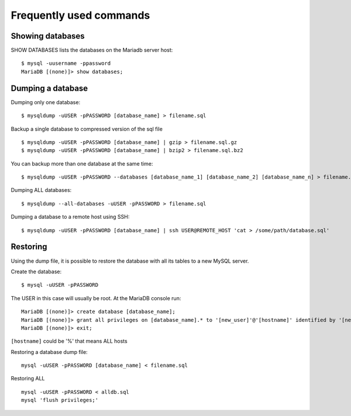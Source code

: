 Frequently used commands
========================

Showing databases
-----------------

SHOW DATABASES lists the databases on the Mariadb server host:

::

  $ mysql -uusername -ppassword
  MariaDB [(none)]> show databases;


Dumping a database
------------------

Dumping only one database:

::

  $ mysqldump -uUSER -pPASSWORD [database_name] > filename.sql


Backup a single database to compressed version of the sql file

::

  $ mysqldump -uUSER -pPASSWORD [database_name] | gzip > filename.sql.gz
  $ mysqldump -uUSER -pPASSWORD [database_name] | bzip2 > filename.sql.bz2


You can backup more than one database at the same time:

::

  $ mysqldump -uUSER -pPASSWORD --databases [database_name_1] [database_name_2] [database_name_n] > filename.sql


Dumping ALL databases:

::

  $ mysqldump --all-databases -uUSER -pPASSWORD > filename.sql


Dumping a database to a remote host using SSH:

::

  $ mysqldump -uUSER -pPASSWORD [database_name] | ssh USER@REMOTE_HOST 'cat > /some/path/database.sql'
  

Restoring
---------

Using the dump file, it is possible to restore the database with all its tables to a new MySQL server.

Create the database:

::

  $ mysql -uUSER -pPASSWORD

The USER in this case will usually be root. At the MariaDB console run:

::

  MariaDB [(none)]> create database [database_name];
  MariaDB [(none)]> grant all privileges on [database_name].* to '[new_user]'@'[hostname]' identified by '[new_user_password]';
  MariaDB [(none)]> exit;


``[hostname]`` could be '%' that means ALL hosts


Restoring a database dump file:

::

  mysql -uUSER -pPASSWORD [database_name] < filename.sql


Restoring ALL

::

  mysql -uUSER -pPASSWORD < alldb.sql
  mysql 'flush privileges;'



